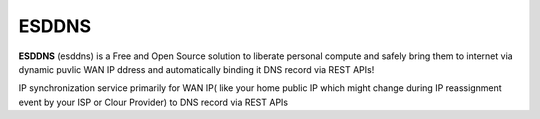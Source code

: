 ESDDNS
======

**ESDDNS** (esddns) is a Free and Open Source solution to liberate personal compute and 
safely bring them to internet via dynamic puvlic WAN IP ddress and automatically binding it DNS record via REST APIs!

IP synchronization service primarily for WAN IP( like your home public IP which might change during IP reassignment event by your ISP or Clour Provider)
to DNS record via REST APIs  